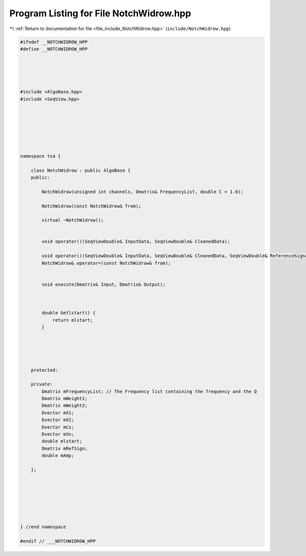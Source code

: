 
.. _program_listing_file_include_NotchWidrow.hpp:

Program Listing for File NotchWidrow.hpp
========================================

|exhale_lsh| :ref:`Return to documentation for file <file_include_NotchWidrow.hpp>` (``include/NotchWidrow.hpp``)

.. |exhale_lsh| unicode:: U+021B0 .. UPWARDS ARROW WITH TIP LEFTWARDS

.. code-block:: none

   
   #ifndef __NOTCHWIDROW_HPP
   #define __NOTCHWIDROW_HPP
   
   
   
   
   
   #include <AlgoBase.hpp>
   #include <SeqView.hpp>
   
   
   
   
   
   
   
   namespace tsa {
   
       class NotchWidrow : public AlgoBase {
       public:
   
           NotchWidrow(unsigned int channels, Dmatrix& FrequencyList, double C = 1.0);
   
           NotchWidrow(const NotchWidrow& from);
   
           virtual ~NotchWidrow();
   
   
           void operator()(SeqViewDouble& InputData, SeqViewDouble& CleanedData);
   
           void operator()(SeqViewDouble& InputData, SeqViewDouble& CleanedData, SeqViewDouble& ReferenceSignal);
           NotchWidrow& operator=(const NotchWidrow& from);
   
   
           void execute(Dmatrix& Input, Dmatrix& Output);
   
   
   
           double Getlstart() {
               return mlstart;
           }
   
   
   
   
   
       protected:
   
       private:
           Dmatrix mFrequencyList; // The Frequency list containing the frequency and the Q
           Dmatrix mWeight1;
           Dmatrix mWeight2;
           Dvector mX1;
           Dvector mX2;
           Dvector mCs;
           Dvector mSn;
           double mlstart;
           Dmatrix mRefSign;
           double mAmp;
   
       };
   
   
   
   
   
   
   
   } //end namespace
   
   #endif // ___NOTCHWIDROW_HPP
   
   
   
